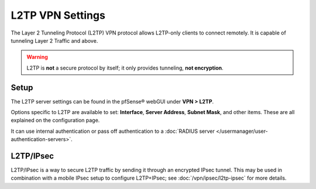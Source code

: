 L2TP VPN Settings
=================

The Layer 2 Tunneling Protocol (L2TP) VPN protocol allows L2TP-only
clients to connect remotely. It is capable of tunneling Layer 2 Traffic and
above.

.. warning:: L2TP is **not** a secure protocol by itself; it only provides
   tunneling, **not encryption**.

Setup
-----

The L2TP server settings can be found in the pfSense® webGUI under
**VPN > L2TP**.

Options specific to L2TP are available to set: **Interface**, **Server
Address**, **Subnet Mask**, and other items. These are all explained on
the configuration page.

It can use internal authentication or pass off authentication to a
:doc:`RADIUS server </usermanager/user-authentication-servers>`.

L2TP/IPsec
----------

L2TP/IPsec is a way to secure L2TP traffic by sending it through an
encrypted IPsec tunnel. This may be used in combination with a mobile
IPsec setup to configure L2TP+IPsec; see :doc:`/vpn/ipsec/l2tp-ipsec`
for more details.
